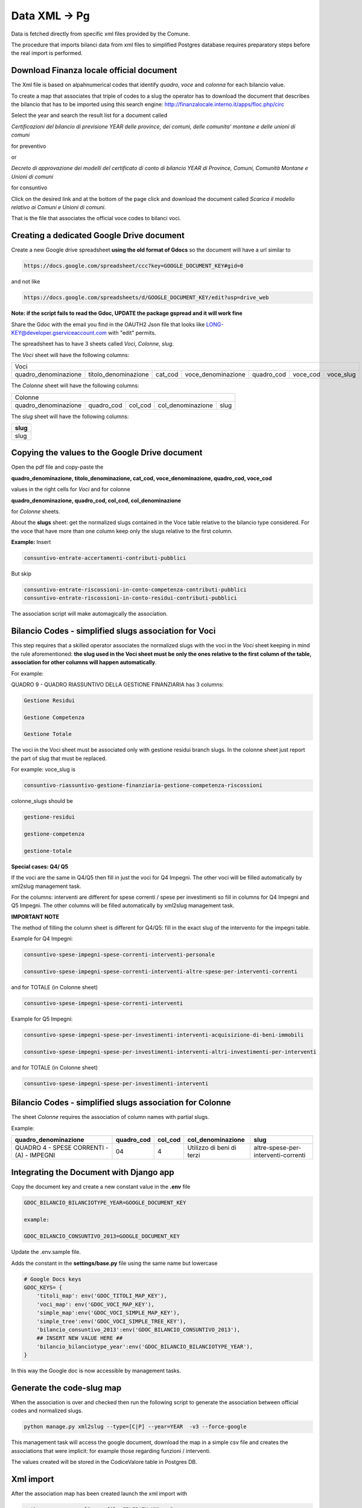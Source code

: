 Data XML -> Pg
==============

Data is fetched directly from specific xml files provided by the Comune.

The procedure that imports bilanci data from xml files to simplified Postgres database requires 
preparatory steps before the real import is performed.


Download Finanza locale official document
-----------------------------------------

The Xml file is based on alpahnumerical codes that identify *quadro*, *voce* and *colonna* for each bilancio value.

To create a map that associates that triple of codes to a slug the operator has to download the document that describes the bilancio that
has to be imported using this search engine:
http://finanzalocale.interno.it/apps/floc.php/circ

Select the year and search the result list for a document called

*Certificazioni del bilancio di previsione YEAR delle province, dei comuni, delle comunita' montane e delle unioni di comuni*

for preventivo 

or

*Decreto di approvazione dei modelli del certificato di conto di bilancio YEAR di Province, Comuni, Comunità Montane e Unioni di comuni*

for consuntivo

Click on the desired link and at the bottom of the page click and download the document called *Scarica il modello relativo ai Comuni e Unioni di comuni*.

That is the file that associates the official voce codes to bilanci voci.

Creating a dedicated Google Drive document
-------------------------------------------

Create a new Google drive spreadsheet **using the old format of Gdocs** so the document will have a url similar to 

.. code-block:: bash

    https://docs.google.com/spreadsheet/ccc?key=GOOGLE_DOCUMENT_KEY#gid=0

and not like

.. code-block:: bash

    https://docs.google.com/spreadsheets/d/GOOGLE_DOCUMENT_KEY/edit?usp=drive_web

**Note: if the script fails to read the Gdoc, UPDATE the package gspread and it will work fine**


Share the Gdoc with the email you find in the OAUTH2 Json file that looks like LONG-KEY@developer.gserviceaccount.com with "edit" permits.

The spreadsheet has to have 3 sheets called *Voci*, *Colonne*, *slug*.

The *Voci* sheet will have the following columns:


====================  ====================  =======  ==================  ==========  ========  =========
Voci
--------------------------------------------------------------------------------------------------------
 
quadro_denominazione  titolo_denominazione  cat_cod  voce_denominazione  quadro_cod  voce_cod  voce_slug

====================  ====================  =======  ==================  ==========  ========  ========= 


The *Colonne* sheet will have the following columns:

====================  ==========  =======  =================  ====
Colonne
------------------------------------------------------------------
 
quadro_denominazione  quadro_cod  col_cod  col_denominazione  slug

====================  ==========  =======  =================  ==== 



The *slug* sheet will have the following columns:

+------+ 
| slug | 
+======+ 
| slug | 
+------+ 


Copying the values to the Google Drive document
-----------------------------------------------

Open the pdf file and copy-paste the 

**quadro_denominazione, titolo_denominazione, cat_cod, voce_denominazione, quadro_cod, voce_cod**

values in the right cells for *Voci* and for colonne

**quadro_denominazione, quadro_cod, col_cod, col_denominazione**

for *Colonne* sheets.

About the **slugs** sheet:  get the normalized slugs contained in the Voce table relative to the bilancio type considered.
For the voce that have more than one column keep only the slugs relative to the first column.

**Example:**
Insert


.. code-block:: bash

    consuntivo-entrate-accertamenti-contributi-pubblici

But skip


.. code-block:: bash

    consuntivo-entrate-riscossioni-in-conto-competenza-contributi-pubblici
    consuntivo-entrate-riscossioni-in-conto-residui-contributi-pubblici

The association script will make automagically the association.


Bilancio Codes - simplified slugs association for Voci
------------------------------------------------------

This step requires that a skilled operator associates the normalized slugs with the voci in the *Voci* sheet 
keeping in mind the rule aforementioned: **the slug used in the Voci sheet must be only the ones relative to the first column of the table, 
association for other columns will happen automatically**.

For example:

QUADRO 9 - QUADRO RIASSUNTIVO DELLA GESTIONE FINANZIARIA has 3 columns: 

.. code-block:: bash

    Gestione Residui

    Gestione Competenza

    Gestione Totale


The voci in the Voci sheet must be associated only with gestione residui branch slugs.
In the colonne sheet just report the part of slug that must be replaced.

For example:
voce_slug is

.. code-block:: bash

    consuntivo-riassuntivo-gestione-finanziaria-gestione-competenza-riscossioni

colonne_slugs should be

.. code-block:: bash

    gestione-residui

    gestione-competenza

    gestione-totale


**Special cases: Q4/ Q5**

If the voci are the same in Q4/Q5 then fill in just the voci for Q4 Impegni.
The other voci will be filled automatically by xml2slug management task.


For the columns: interventi are different for spese correnti / spese per investimenti so fill in columns for Q4 Impegni and Q5 Impegni.
The other columns will be filled automatically by xml2slug management task.

**IMPORTANT NOTE**

The method of filling the column sheet is different for Q4/Q5: 
fill in the exact slug of the intervento for the impegni table.

Example for Q4 Impegni:

.. code-block:: bash

    consuntivo-spese-impegni-spese-correnti-interventi-personale

    consuntivo-spese-impegni-spese-correnti-interventi-altre-spese-per-interventi-correnti

and for TOTALE (in Colonne sheet)

.. code-block:: bash

    consuntivo-spese-impegni-spese-correnti-interventi

Example for Q5 Impegni:

.. code-block:: bash

    consuntivo-spese-impegni-spese-per-investimenti-interventi-acquisizione-di-beni-immobili

    consuntivo-spese-impegni-spese-per-investimenti-interventi-altri-investimenti-per-interventi

and for TOTALE (in Colonne sheet)

.. code-block:: bash

    consuntivo-spese-impegni-spese-per-investimenti-interventi


Bilancio Codes - simplified slugs association for Colonne
------------------------------------------------------


The sheet *Colonne* requires the association of column names with partial slugs.

Example:


+-------------------------------------------+------------+---------+---------------------------+-------------------------------------+ 
| quadro_denominazione                      | quadro_cod | col_cod | col_denominazione         | slug                                | 
+===========================================+============+=========+===========================+=====================================+
| QUADRO 4 - SPESE CORRENTI - (A) - IMPEGNI | 04         | 4       | Utilizzo di beni di terzi | altre-spese-per-interventi-correnti |
+-------------------------------------------+------------+---------+---------------------------+-------------------------------------+ 



Integrating the Document with Django app
----------------------------------------

Copy the document key and create a new constant value in the **.env** file

.. code-block:: bash

    GDOC_BILANCIO_BILANCIOTYPE_YEAR=GOOGLE_DOCUMENT_KEY
    
    example:
    
    GDOC_BILANCIO_CONSUNTIVO_2013=GOOGLE_DOCUMENT_KEY


Update the .env.sample file.

Adds the constant in the **settings/base.py** file using the same name but lowercase

.. code-block:: bash

    # Google Docs keys
    GDOC_KEYS= {
        'titoli_map': env('GDOC_TITOLI_MAP_KEY'),
        'voci_map': env('GDOC_VOCI_MAP_KEY'),
        'simple_map':env('GDOC_VOCI_SIMPLE_MAP_KEY'),
        'simple_tree':env('GDOC_VOCI_SIMPLE_TREE_KEY'),
        'bilancio_consuntivo_2013':env('GDOC_BILANCIO_CONSUNTIVO_2013'),
        ## INSERT NEW VALUE HERE ##
        'bilancio_bilanciotype_year':env('GDOC_BILANCIO_BILANCIOTYPE_YEAR'),
    }

In this way the Google doc is now accessible by management tasks.


Generate the code-slug map
--------------------------

When the association is over and checked then run the following script to generate the association between official 
codes and normalized slugs.

.. code-block:: bash

    python manage.py xml2slug --type=[C|P] --year=YEAR  -v3 --force-google
    
This management task will access the google document, download the map in a simple csv file and creates the associations that were implicit:
for example those regarding funzioni / interventi.

The values created will be stored in the CodiceValore table in Postgres DB.

Xml import
----------

After the association map has been created launch the xml import with

.. code-block:: bash

    python manage.py xml2pg --file=FILEPATH.XML -v2
    
There is no need to specify territorio, year or bilancio type because those info are stored in the xml file.



				
